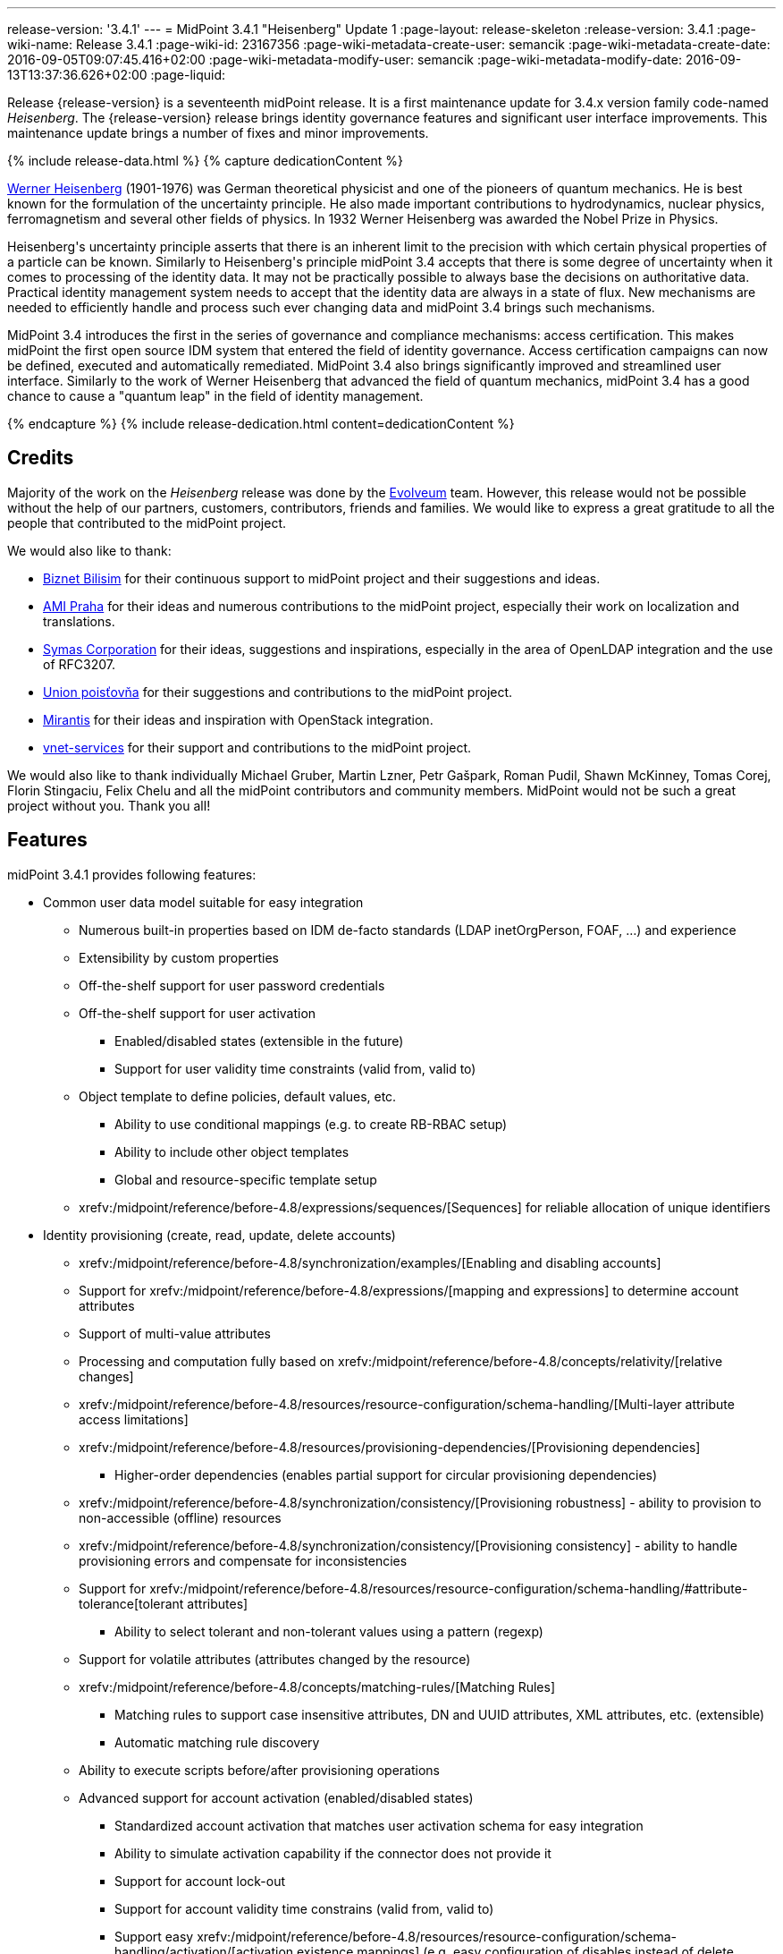 ---
release-version: '3.4.1'
---
= MidPoint 3.4.1 "Heisenberg" Update 1
:page-layout: release-skeleton
:release-version: 3.4.1
:page-wiki-name: Release 3.4.1
:page-wiki-id: 23167356
:page-wiki-metadata-create-user: semancik
:page-wiki-metadata-create-date: 2016-09-05T09:07:45.416+02:00
:page-wiki-metadata-modify-user: semancik
:page-wiki-metadata-modify-date: 2016-09-13T13:37:36.626+02:00
:page-liquid:

Release {release-version} is a seventeenth midPoint release.
It is a first maintenance update for 3.4.x version family code-named _Heisenberg_.
The {release-version} release brings identity governance features and significant user interface improvements. This maintenance update brings a number of fixes and minor improvements.

++++
{% include release-data.html %}
++++

++++
{% capture dedicationContent %}
<p>
    <a href="https://en.wikipedia.org/wiki/Werner_Heisenberg">Werner Heisenberg</a>  (1901-1976) was German theoretical physicist and one of the pioneers of quantum mechanics.
    He is best known for the formulation of the uncertainty principle. He also made important contributions to hydrodynamics, nuclear physics, ferromagnetism and several other fields of physics.
    In 1932 Werner Heisenberg was awarded the Nobel Prize in Physics.
</p>
<p>
    Heisenberg's uncertainty principle asserts that there is an inherent limit to the precision with which certain physical properties of a particle can be known.
    Similarly to Heisenberg's principle midPoint 3.4 accepts that there is some degree of uncertainty when it comes to processing of the identity data.
    It may not be practically possible to always base the decisions on authoritative data.
    Practical identity management system needs to accept that the identity data are always in a state of flux.
    New mechanisms are needed to efficiently handle and process such ever changing data and midPoint 3.4 brings such mechanisms.
</p>
<p>
    MidPoint 3.4 introduces the first in the series of governance and compliance mechanisms: access certification.
    This makes midPoint the first open source IDM system that entered the field of identity governance.
    Access certification campaigns can now be defined, executed and automatically remediated.
    MidPoint 3.4 also brings significantly improved and streamlined user interface.
    Similarly to the work of Werner Heisenberg that advanced the field of quantum mechanics, midPoint 3.4 has a good chance to cause a "quantum leap" in the field of identity management.
</p>
{% endcapture %}
{% include release-dedication.html content=dedicationContent %}
++++

== Credits

Majority of the work on the _Heisenberg_ release was done by the https://www.evolveum.com/[Evolveum] team.
However, this release would not be possible without the help of our partners, customers, contributors, friends and families.
We would like to express a great gratitude to all the people that contributed to the midPoint project.

We would also like to thank:

* link:http://www.biznet.com.tr/[Biznet Bilisim] for their continuous support to midPoint project and their suggestions and ideas.

* https://www.ami.cz/en/[AMI Praha] for their ideas and numerous contributions to the midPoint project, especially their work on localization and translations.

* https://symas.com/[Symas Corporation] for their ideas, suggestions and inspirations, especially in the area of OpenLDAP integration and the use of RFC3207.

* https://www.union.sk/[Union poisťovňa] for their suggestions and contributions to the midPoint project.

* https://www.mirantis.com/[Mirantis] for their ideas and inspiration with OpenStack integration.

* https://vnet-services.com/[vnet-services] for their support and contributions to the midPoint project.

We would also like to thank individually Michael Gruber, Martin Lzner, Petr Gašpark, Roman Pudil, Shawn McKinney, Tomas Corej, Florin Stingaciu, Felix Chelu and all the midPoint contributors and community members.
MidPoint would not be such a great project without you.
Thank you all!



== Features

midPoint 3.4.1 provides following features:


* Common user data model suitable for easy integration

** Numerous built-in properties based on IDM de-facto standards (LDAP inetOrgPerson, FOAF, ...) and experience

** Extensibility by custom properties

** Off-the-shelf support for user password credentials

** Off-the-shelf support for user activation

*** Enabled/disabled states (extensible in the future)

*** Support for user validity time constraints (valid from, valid to)

** Object template to define policies, default values, etc.

*** Ability to use conditional mappings (e.g. to create RB-RBAC setup)

*** Ability to include other object templates

*** Global and resource-specific template setup

** xrefv:/midpoint/reference/before-4.8/expressions/sequences/[Sequences] for reliable allocation of unique identifiers


* Identity provisioning (create, read, update, delete accounts)

** xrefv:/midpoint/reference/before-4.8/synchronization/examples/[Enabling and disabling accounts]

** Support for xrefv:/midpoint/reference/before-4.8/expressions/[mapping and expressions] to determine account attributes

** Support of multi-value attributes

** Processing and computation fully based on xrefv:/midpoint/reference/before-4.8/concepts/relativity/[relative changes]

** xrefv:/midpoint/reference/before-4.8/resources/resource-configuration/schema-handling/[Multi-layer attribute access limitations]

** xrefv:/midpoint/reference/before-4.8/resources/provisioning-dependencies/[Provisioning dependencies]

*** Higher-order dependencies (enables partial support for circular provisioning dependencies)

** xrefv:/midpoint/reference/before-4.8/synchronization/consistency/[Provisioning robustness] - ability to provision to non-accessible (offline) resources

** xrefv:/midpoint/reference/before-4.8/synchronization/consistency/[Provisioning consistency] - ability to handle provisioning errors and compensate for inconsistencies

** Support for xrefv:/midpoint/reference/before-4.8/resources/resource-configuration/schema-handling/#attribute-tolerance[tolerant attributes]

*** Ability to select tolerant and non-tolerant values using a pattern (regexp)

** Support for volatile attributes (attributes changed by the resource)

** xrefv:/midpoint/reference/before-4.8/concepts/matching-rules/[Matching Rules]

*** Matching rules to support case insensitive attributes, DN and UUID attributes, XML attributes, etc.
(extensible)

*** Automatic matching rule discovery

** Ability to execute scripts before/after provisioning operations

** Advanced support for account activation (enabled/disabled states)

*** Standardized account activation that matches user activation schema for easy integration

*** Ability to simulate activation capability if the connector does not provide it

*** Support for account lock-out

*** Support for account validity time constrains (valid from, valid to)

*** Support easy xrefv:/midpoint/reference/before-4.8/resources/resource-configuration/schema-handling/activation/[activation existence mappings] (e.g. easy configuration of disables instead of delete feature)

*** Support for xrefv:/midpoint/reference/before-4.8/expressions/mappings/[mapping time constraints] in activation mappings that allow configuring time-related provisioning features such as xrefv:/midpoint/reference/before-4.8/resources/resource-configuration/schema-handling/activation/[deferred account delete or pre-provisioning].

** Ability to specify set of xrefv:/midpoint/reference/before-4.8/resources/resource-configuration/protected-accounts/[protected accounts] that will not be affected by IDM system

** Support for base context searches for connectors that support object hierarchies (such as LDAP)


* Connectors

** Integration of xref:/connectors/connectors/[Identity Connector Framework (ConnId)]

*** Support for Evolveum Polygon connectors

*** Support for ConnId connectors

*** Support for OpenICF connectors

** xref:/midpoint/architecture/archive/subsystems/provisioning/ucf/[Unified Connector Framework (UCF) layer to allow more provisioning frameworks in the future]

** Automatic generation and caching of xrefv:/midpoint/reference/before-4.8/resources/resource-schema/[resource schema] from the connector

** xref:/midpoint/architecture/archive/data-model/midpoint-common-schema/connectortype/[Local connector discovery]

** Support for connector hosts and remote xref:/midpoint/architecture/archive/data-model/midpoint-common-schema/connectortype/[connectors], xref:/connectors/connectors/[identity connector] and xref:/midpoint/architecture/archive/data-model/midpoint-common-schema/connectorhosttype/[connectors host type]

** Remote connector discovery


* Web-based administration xref:/midpoint/architecture/archive/subsystems/gui/[GUI]

** Ability to execute identity management operations on users and accounts

** User-centric views

** Account-centric views (browse and search accounts directly)

** Resource wizard

** Layout automatically adapts to screen size (e.g. for mobile devices)

** Easily customizable look  feel

** Built-in XML editor for identity and configuration objects


* Self-service

** User profile page

** Password management page

** Role selection and request dialog


* xref:/midpoint/architecture/archive/subsystems/repo/identity-repository-interface/[Flexible identity repository implementations] and xrefv:/midpoint/reference/before-4.8/repository/generic/implementation/[SQL repository implementation]

** xrefv:/midpoint/reference/before-4.8/repository/generic/implementation/[Identity repository based on relational databases]

** xref:/midpoint/guides/admin-gui-user-guide/#keeping-metadata-for-all-objects-creation-modification-approvals[Keeping metadata for all objects] (creation, modification, approvals)

** xrefv:/midpoint/reference/before-4.8/deployment/removing-obsolete-information/[Automatic repository cleanup] to keep the data store size sustainable


* Synchronization

** xrefv:/midpoint/reference/before-4.8/synchronization/introduction/[Live synchronization]

** xrefv:/midpoint/reference/before-4.8/concepts/relativity/[Reconciliation]

*** Ability to execute scripts before/after reconciliation

** Correlation and confirmation expressions

*** Conditional correlation expressions

** Concept of _channel_ that can be used to adjust synchronization behaviour in some situations

** xrefv:/midpoint/reference/before-4.8/synchronization/generic-synchronization/[Generic Synchronization] allows synchronization of roles to groups to organizational units to ... anything


* Advanced RBAC support and flexible account assignments

** xrefv:/midpoint/reference/before-4.8/expressions/expressions/[Expressions in the roles]

** Hierarchical roles

** Conditional roles and assignments/inducements

** Parametric roles (including ability to assign the same role several times with different parameters)

** Temporal constraints (validity dates: valid from, valid to)

** Higher-order inducements


* xrefv:/midpoint/reference/before-4.8/resources/entitlements/[Entitlements] and entitlement associations

** GUI support for entitlement listing, membership and editing

** Entitlement approval



* Advanced internal security mechanisms +

** Fine-grained authorization model

** Delegated administration


* Several xrefv:/midpoint/reference/before-4.8/synchronization/projection-policy/[assignment enforcement modes]

** Ability to specify global or resource-specific enforcement mode

** Ability to legalize assignment that violates the enforcement mode


* xrefv:/midpoint/reference/before-4.8/expressions/expressions/[Customization expressions]

** xrefv:/midpoint/reference/before-4.8/expressions/expressions/script/groovy/[Groovy]

** Python

** xrefv:/midpoint/reference/before-4.8/expressions/expressions/script/javascript/[JavaScript (ECMAScript)]

** xrefv:/midpoint/reference/before-4.8/expressions/expressions/script/xpath/[XPath version 2] (deprecated)

** Built-in libraries with a convenient set of functions


* xrefv:/midpoint/reference/before-4.8/concepts/polystring/[PolyString] support allows automatic conversion of strings in national alphabets


* Mechanism to iteratively determine unique usernames and other identifiers


* Extensibility

** xrefv:/midpoint/reference/before-4.8/schema/custom-schema-extension/[Custom schema extensibility]

** xrefv:/midpoint/reference/before-4.8/concepts/clockwork/scripting-hooks/[Scripting Hooks]

** xrefv:/midpoint/reference/before-4.8/misc/lookup-tables/[Lookup Tables]

** Support for overlay projects and deep customization

** Support for custom GUI forms (Apache Wicket components)


* Reporting based on Jasper Reports


* Comprehensive logging designed to aid troubleshooting


* Rule-based RBAC (RB-RBAC) ability by using conditional mappings in xrefv:/midpoint/reference/before-4.8/expressions/object-template/[user template]


* Governance, compliance and risk management (GRC)

** xrefv:/midpoint/reference/before-4.8/roles-policies/certification/[Access certification]

** xrefv:/midpoint/reference/before-4.8/roles-policies/segregation-of-duties/[Segregation of Duties] (SoD)

*** xrefv:/midpoint/reference/before-4.8/roles-policies/segregation-of-duties/[Role exclusions]

** Assignment constraints for roles and organizational structure


* xrefv:/midpoint/reference/before-4.8/security/audit/[Auditing]

** Auditing to xrefv:/midpoint/reference/before-4.8/security/audit/#logfile-auditing[file (logging)]

** Auditing to xrefv:/midpoint/reference/before-4.8/security/audit/#database-table-auditing[SQL table]


* Credential management

** Password distribution

** xrefv:/midpoint/reference/before-4.8/security/credentials/password-policy/[Password policies]

** Password retention policy


* Support for Service objects (ServiceType) to represent servers, network devices, mobile devices, network services, etc.


* Partial multi-tenancy support


* Deployment and customization

** Lightweight deployment structure

** xrefv:/midpoint/reference/before-4.8/tasks/task-manager/[Multi-node task manager component with HA support]

** Support for Apache Tomcat web container


* Import from file and resource

** xrefv:/midpoint/reference/before-4.8/schema/object-references/[Object schema validation during import] (can be switched off)

** xrefv:/midpoint/reference/before-4.8/schema/object-references/[Smart references between objects based on search filters]


* Self-healing xrefv:/midpoint/reference/before-4.8/synchronization/consistency/[consistency mechanism]

* Export objects to XML

* Enterprise class scalability (hundreds of thousands of users)

* API accessible using a web service, REST and local JAVA calls

* xrefv:/midpoint/reference/before-4.8/cases/workflow-3/[Workflow support] (based on https://www.activiti.org/[Activiti] engine)

* xrefv:/midpoint/reference/before-4.8/misc/notifications/[Notifications]


* Documentation

** xref:/midpoint/[Administration documentation publicly available in the wiki]

** xref:/midpoint/architecture/[Architectural documentation publicly available in the wiki]

** Schema documentation automatically generated from the definition (xrefv:/midpoint/reference/before-4.8/schema/schemadoc/[schemadoc])

== Changes With Respect to Version 3.4

* LDAP-based AD connector support invocation of commands and powershell scripts by using the WinRM interface.

* Object templates can be specified for user, role, org and service subtypes.

* Dynamic resolution of targetRef in assignment/inducement

* Password history

* Support for expression tracing for any individual expression

* Reindex task

* Minor GUI improvements

* Java 7 platform support is deprecated

* .NET-based exchange connector is deprecated


== Changes With Respect to Version 3.3

* xrefv:/midpoint/reference/before-4.8/roles-policies/certification/[Access certification] (production quality)

* Entitlement approval support

* Support for overlay projects and deep customization

* Major GUI improvements

** Role selection and request dialog

** Significantly improved look and feel

** Look and feel unification and streamlining

** Loading of projections (accounts) on demand

** Improved search dialogs

** Significantly improved resource management pages

** Improved approval pages

** Improved dashboards

** Improved organizational structure pages

** Improved the display of operation results

** Introduced breadcrumbs and improved behavior of 'back' buttons

** Resource wizard fixes and improvements

** Usability improvements

** GUI language detection and management improvements


* Support for custom GUI forms (Wicket components)

* Support for Service objects (ServiceType) to represent servers, network devices, mobile devices, network services, etc.

* Support for base context searches for connectors that support object hierarchies (such as LDAP)

* Improved support for entitlement associations that use non-identifier values

* Support for volatile attributes in provisioning objects (volatilityTrigger)

* Matching rule for XML-formatted string attributes and UUIDs

* Automatic determination of matching rules based on ConnId subtypes.

* Password retention policy

* Support for orgRelation authorization that allows dynamic delegated administration.

* Support for role/org owners in authorizations and other authorization improvements

* LDAP-based AD connector in full production quality

* Support for Active Directory multi-domain environment in LDAP-based AD connector

* Support for permissive modify control in LDAP connector

* Organizational structure recursion for associationFromLink expressions

* Emphasized properties that will be always displayed (even if they are empty)

* Support for lockoutStatus activation mapping

* Pre configured databases of locales and timezones

* Full support for Java 8 environment (both build and runtime)

* Diagnostics improvements (connector statistics, logging improvements)

* Improved documentation

XPath2 scripting is deprecated and it is not supported in Java8 environment.


== Quality

Release 3.4.1 (_Heisenberg_ Update 1) is intended for full production use in enterprise environments.
All features are stable and well tested.

=== Limitations

* MidPoint 3.4.1 comes with a bundled LDAP-based eDirectory connector.
This connector is stable, however it is not included in the normal midPoint support.
Support for this connector has to be purchased separately.

== Platforms

MidPoint is known to work well in the following deployment environment.
The following list is list of *tested* platforms, i.e. platforms that midPoint team or reliable partners personally tested this release.
The version numbers in parentheses are the actual version numbers used for the tests.
However it is very likely that midPoint will also work in similar environments.
Also note that this list is not closed.
MidPoint can be supported in almost any reasonably recent platform (please contact Evolveum for more details).


=== Java

* OpenJDK 8 (1.8.0_91)

* Sun/Oracle Java SE Runtime Environment 8 (1.8.0_45, 1.8.0_65, 1.8.0_74)

* OpenJDK 7 (1.7.0_65, 1.7.0_75, 1.7.0_80, 1.7.0_95)

* Sun/Oracle Java SE Runtime Environment 7u40 or later (1.7.0_67, 1.7.0_72, 1.7.0_75, 1.7.0_80)

Java 6 environment is no longer supported.


=== Web Containers

* Apache Tomcat 8 (8.0.14, 8.0.20, 8.0.28, 8.0.30, 8.0.33)

* Apache Tomcat 7 (7.0.29, 7.0.30, 7.0.32, 7.0.47, 7.0.50, 7.0.69)

* Sun/Oracle Glassfish 3 (3.1)

* BEA/Oracle WebLogic (12c)


=== Databases

* H2 (embedded, only recommended for demo deployments)

* PostgreSQL (8.4.14, 9.1, 9.2, 9.3, 9.4, 9.4.5, 9.5, 9.5.1)

* MySQL (5.6.26, 5.7) +
Supported MySQL version is 5.6.10 and above (with MySQL JDBC ConnectorJ 5.1.23 and above). +
MySQL in previous versions didn't support dates/timestamps with more accurate than second fraction precision.

* Oracle 11g (11.2.0.2.0)

* Microsoft SQL Server (2008, 2008 R2, 2012, 2014)


=== Unsupported Platforms

Following list contains platforms that midPoint is known *not* to work due to various issues.
As these platforms are obsolete and/or marginal we have no plans to support midPoint for these platforms.

* Java 6

* Sun/Oracle GlassFish 2

* Apache Tomcat 6


++++
{% include release-download.html %}
++++


== Upgrade


=== Upgrade from midPoint 2.x

Upgrade from version 2.x is possible but it is not publicly supported.
It requires several manual steps.
Evolveum provides this upgrade as part of the subscription or professional services.


=== Upgrade from midPoint 3.0, 3.1, 3.1.1 and 3.2

Upgrade path from MidPoint 3.0 goes through midPoint 3.1, 3.1.1 and 3.2. Upgrade to midPoint 3.1 first (refer to the xref:/midpoint/release/3.1/[midPoint 3.1 release notes]). Then upgrade from midPoint 3.1 to 3.1.1, from 3.1.1 to 3.2 then to 3.3 and finally to 3.4.


=== Upgrade from midPoint 3.3 and 3.3.1

MidPoint 3.4 data model is essentially backwards compatible with both midPoint 3.3 and midPoint 3.3.1. However as the data model was extended in 3.4 the database schema needs to be upgraded using the xrefv:/midpoint/reference/before-4.8/upgrade/database-schema-upgrade/[usual mechanism].

MidPoint 3.4 is a release that fixes some issues of previous versions.
Therefore there are some changes that are not strictly backward compatible.

* Version numbers of the bundled connectors have changed (LDAP, CSVfile and DatabaseTable connectors).
Therefore connector references from the resource definitions that are using the bundled connectors need to be updated.

* The namespace of live sync tokes was changed from `http://midpoint.evolveum.com/xml/ns/public/provisioning/liveSync-1.xsd` to `http://midpoint.evolveum.com/xml/ns/public/provisioning/liveSync-3`. This change should be harmless in most cases. However, during the upgrade some synchronization changes may go missing. This should be easy to fix by synchronizing the changes manually or by executing a reconciliation process. A completely safe migration procedure is to stop the live sync processes before upgrade, change the live synchronization token namespace in process extension (XML), upgrade midPoint and then re-start the processes again.

* Workflow configuration variables processCheckInterval and allowApproveOtherItems were moved from config.xml to system configuration object.

* When upgrading from previous versions the application-level indexes that midPoint maintains need to be updated. This can be easily done by clicking on Reindex repository objects button in the Configuration  About page in midPoint GUI.

* A reminder: XPath2 scripting was deprecated in midPoint 3.3 and it is not supported in Java8 environment.
XPath2 support will be removed soon.
Please migrate your XPath2 scripts to Groovy, Python or JavaScript.

MidPoint configuration of approvers and approval schemas is fully backward compatible and does not need any upgrade.
However the structure of Activity workflows was changed in midPoint 3.4. There is no universal migration path for running pre-3.4 workflows to 3.4 workflows.
For deployments that are actively using workflows we recommend letting all running workflow processes finish before upgrading to midPoint 3.4. After finishing, manual deletion of those workflow processes is strongly recommended.
For deployments that require migration of running workflow processes we recommend using midPoint subscription and ask for a migration path for that specific deployment.

The midPoint database schema was changed in midPoint 3.4 release.
The migration SQL scripts are provided at the usual place.
These scripts will update the database schema and they will also migrate existing data if that is possible to do on the SQL level.
However there are some properties where the SQL-based migration is not possible.
The migration/reindex task to handle complete data migration was not included in the midPoint 3.4 release by mistake.
However, the midPoint 3.4 is robust enough to still work with data that are not fully migrated.
Therefore for many deployments the data migration is usually not an immediate concern and it can be postponed to the planned 3.4.1 release which will include convenient migration/reindex task.
If the data are not fully migrated the only known limitation is the search by `displayName`, `identifier`, `ownerRef` and `riskLevel` properties of roles, orgs and services.
This search will not work properly (this affects only searches of `identifier` and `displayName` in org objects, other properties were not searchable in midPoint 3.3.1 and earlier, therefore that should no impact existing deployments upgrading to 3.4).
In case that full data migration is required even in midPoint 3.4 there is a work round to force data migration by exporting and re-importing all roles, orgs and services.


==== Changes in initial objects since 3.3 and 3.3.1

MidPoint has a built-in set of initial objects that it will automatically create in the database if they are not present.
This includes vital objects for the system to be configured (e.g. role `superuser` and user `administrator`). These objects may change in some midPoint releases.
But to be conservative and to avoid configuration overwrite midPoint does not overwrite existing objects when they are already in the database.
This may result in upgrade problems if the existing object contains configuration that is no longer supported in a new version.
Therefore the following list contains a summary of changes to the initial objects in this midPoint release.
The complete new set of initial objects is in the `config/initial-objects` directory in both the source and binary distributions.
Although any problems caused by the change in initial objects is unlikely to occur, the implementors are advised to review the following list and assess the impact on case-by-case basis:

* 020-system-configuration.xml: changed userDashboardLinks colors

* 040-role-enduser.xml: updated authorizations

* 041-role-approver.xml: new file

* 042-role-reviewer.xml: new file

* 090-report-audit.xml: minor fixes

* 110-report-user-list.xml: minor fixes

* 120-security-policy.xml: new file

* 130-report-certification-definitions.xml: new file

* 140-report-certification-campaigns.xml: new file

* 150-report-certification-cases.xml: new file

* 160-report-certification-decisions.xml: new file

* 200-lookup-languages.xml: new file

* 210-lookup-locales.xml: new file


==== Behavior changes since 3.3 and 3.3.1

* *Object template and assignment focus mappings with normal strength* were fixed.
Due to a bug in the code in previous midPoint versions these mappings behaved in a way which was very similar to strong mappings.
In midPoint 3.4 these mappings behave as they should.
However, this may break previous configurations that relied on the wrong behavior, especially when it comes to multi-value items such as assignments.
The solution would be to change strength of these mappings to _strong_.

* There were several changes to the behavior of *inbound mappings*, mostly focused on unifying the behavior and making inbound mappings more predictable.
Firstly, inbound mappings now can target also containers and references.
Secondly, inbound mappings are now made to behave in non-tolerant manner.
I.e. the inbound mapping will remove any values that are not explicitly given by the mapping.
This behavior can be changed by setting the tolerant flag of the *mapping* (not the attribute) to true.
This is currently an experimental feature.
Enable it if you have mappings that behave in relativistic way (i.e. correctly react to changes), and you wish that they do not remove values given by other means (e.g. by direct GUI edit).
However, currently it is strongly advised to avoid that situation - i.e. it is not advised to have properties that have inbound mappings and which can also be modified by other means.
In such cases it is better to create a new property that will be set exclusively by the means of inbound mapping and then use object template to derive the final target value.


==== Public interface changes since 3.3 and 3.3.1

* MidPoint authentication process was re-implemented and the underlying libraries (Spring Security) were upgraded.
This may bring slight changes in result and error codes for authentication and authorization failures.
This may affect all remote interfaces.


==== Important internal changes since 3.3 and 3.3.1

These changes should not influence anyone using the midPoint.
These changes should also not influence the XML-based customizations or scripting expressions that rely just on the provided library classes.
These changes will influence midPoint forks and deployments that are heavily customized using the Java components.

* The audit Java API was changed to allow passing `target` values for which we do not have full object (just OID).

* Numerous change in GUI classes and package names.
See xref:/midpoint/devel/gui/gui-development-guide/[GUI Development Guide]


=== Upgrade from midPoint 3.4

MidPoint 3.4.1 is a release that brings several improvements and fixes some issues of previous versions.
Therefore there are some changes that are not strictly backward compatible.

* Version numbers of the bundled connectors have changed (LDAP and AD/LDAP).
Therefore connector references from the resource definitions that are using the bundled connectors need to be updated.

* When upgrading from previous versions the application-level indexes that midPoint maintains need to be updated.
This can be easily done by clicking on Reindex repository objects button in the Configuration  About page in midPoint GUI.

* Java 7 platform is still supported, but the support for Java 7 is now deprecated.
It is strongly recommended to upgrade to Java 8.

* A reminder: XPath2 scripting was deprecated in midPoint 3.3 and it is not supported in Java8 environment.
XPath2 support will be removed soon.
Please migrate your XPath2 scripts to Groovy, Python or JavaScript.


==== Changes in initial objects since 3.4

MidPoint has a built-in set of initial objects that it will automatically create in the database if they are not present.
This includes vital objects for the system to be configured (e.g. role `superuser` and user `administrator`). These objects may change in some midPoint releases.
But to be conservative and to avoid configuration overwrite midPoint does not overwrite existing objects when they are already in the database.
This may result in upgrade problems if the existing object contains configuration that is no longer supported in a new version.
Therefore the following list contains a summary of changes to the initial objects in this midPoint release.
The complete new set of initial objects is in the `config/initial-objects` directory in both the source and binary distributions.
Although any problems caused by the change in initial objects is unlikely to occur, the implementors are advised to review the following list and assess the impact on case-by-case basis:

* 040-role-enduser.xml: updated authorizations


== Known Issues

* Error when object has extra extension attributes in repo bug:MID-3249[]
